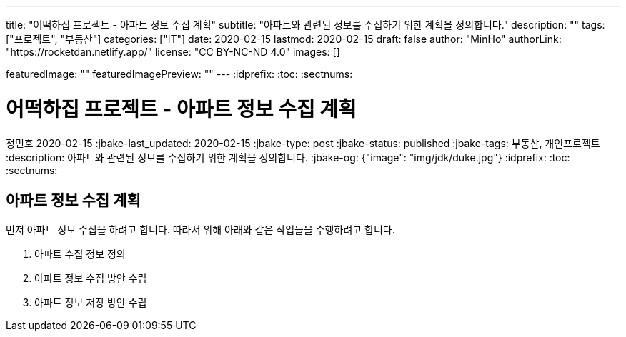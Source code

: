 ---
title: "어떡하집 프로젝트 - 아파트 정보 수집 계획"
subtitle: "아파트와 관련된 정보를 수집하기 위한 계획을 정의합니다."
description: ""
tags: ["프로젝트", "부동산"]
categories: ["IT"]
date: 2020-02-15
lastmod: 2020-02-15
draft: false
author: "MinHo"
authorLink: "https://rocketdan.netlify.app/"
license: "CC BY-NC-ND 4.0"
images: []

featuredImage: ""
featuredImagePreview: ""
---
:idprefix:
:toc:
:sectnums:


= 어떡하집 프로젝트 - 아파트 정보 수집 계획
정민호
2020-02-15
:jbake-last_updated: 2020-02-15
:jbake-type: post
:jbake-status: published
:jbake-tags: 부동산, 개인프로젝트
:description: 아파트와 관련된 정보를 수집하기 위한 계획을 정의합니다.
:jbake-og: {"image": "img/jdk/duke.jpg"}
:idprefix:
:toc:
:sectnums:

== 아파트 정보 수집 계획
먼저 아파트 정보 수집을 하려고 합니다. 따라서 위해 아래와 같은 작업들을 수행하려고 합니다.

. 아파트 수집 정보 정의
. 아파트 정보 수집 방안 수립
. 아파트 정보 저장 방안 수립